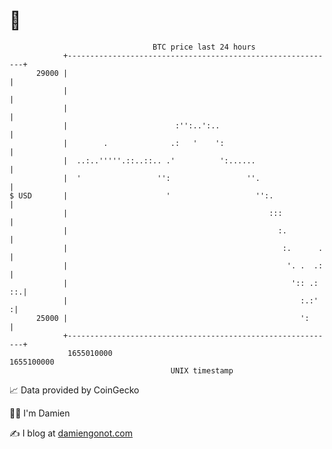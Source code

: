 * 👋

#+begin_example
                                   BTC price last 24 hours                    
               +------------------------------------------------------------+ 
         29000 |                                                            | 
               |                                                            | 
               |                                                            | 
               |                        :'':..':..                          | 
               |        .              .:   '    ':                         | 
               |  ..:..'''''.::..::.. .'          ':......                  | 
               |  '                 '':                 ''.                 | 
   $ USD       |                      '                   '':.              | 
               |                                             :::            | 
               |                                               :.           | 
               |                                                :.      .   | 
               |                                                 '. .  .:   | 
               |                                                  ':: .: ::.| 
               |                                                    :.:'   :| 
         25000 |                                                    ':      | 
               +------------------------------------------------------------+ 
                1655010000                                        1655100000  
                                       UNIX timestamp                         
#+end_example
📈 Data provided by CoinGecko

🧑‍💻 I'm Damien

✍️ I blog at [[https://www.damiengonot.com][damiengonot.com]]
